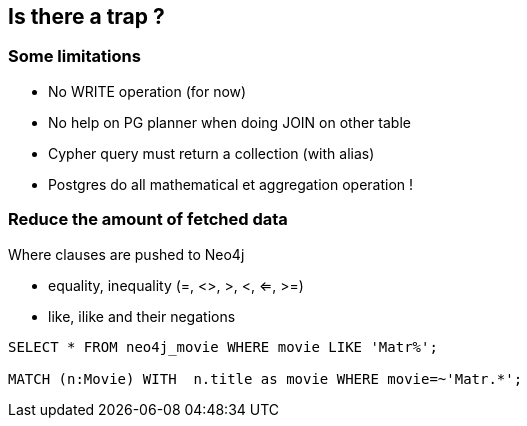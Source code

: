 == Is there a trap ?

=== Some limitations

[.step]
* No WRITE operation (for now)
* No help on PG planner when doing JOIN on other table
* Cypher query must return a collection (with alias)
* Postgres do all mathematical et aggregation operation !


=== Reduce the amount of fetched data

Where clauses are pushed to Neo4j

* equality, inequality (=, <>, >, <, ⇐, >=)
* like, ilike and their negations

[source, sql]
----
SELECT * FROM neo4j_movie WHERE movie LIKE 'Matr%';

MATCH (n:Movie) WITH  n.title as movie WHERE movie=~'Matr.*';
----

